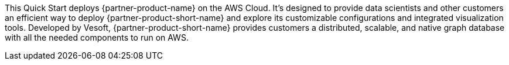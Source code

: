 This Quick Start deploys {partner-product-name} on the AWS Cloud. It's designed to provide data scientists and other customers an efficient way to deploy {partner-product-short-name} and explore its customizable configurations and integrated visualization tools. Developed by Vesoft, {partner-product-short-name} provides customers a distributed, scalable, and native graph database with all the needed components to run on AWS.

// For advanced information about the product, troubleshooting, or additional functionality, refer to the https://{quickstart-github-org}.github.io/{quickstart-project-name}/operational/index.html[Operational Guide^].

// For information about using this Quick Start for migrations, refer to the https://{quickstart-github-org}.github.io/{quickstart-project-name}/migration/index.html[Migration Guide^].//
